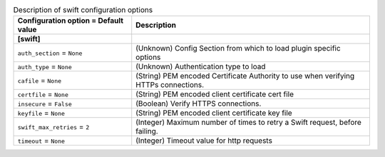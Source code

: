 ..
    Warning: Do not edit this file. It is automatically generated from the
    software project's code and your changes will be overwritten.

    The tool to generate this file lives in openstack-doc-tools repository.

    Please make any changes needed in the code, then run the
    autogenerate-config-doc tool from the openstack-doc-tools repository, or
    ask for help on the documentation mailing list, IRC channel or meeting.

.. _ironic-swift:

.. list-table:: Description of swift configuration options
   :header-rows: 1
   :class: config-ref-table

   * - Configuration option = Default value
     - Description
   * - **[swift]**
     -
   * - ``auth_section`` = ``None``
     - (Unknown) Config Section from which to load plugin specific options
   * - ``auth_type`` = ``None``
     - (Unknown) Authentication type to load
   * - ``cafile`` = ``None``
     - (String) PEM encoded Certificate Authority to use when verifying HTTPs connections.
   * - ``certfile`` = ``None``
     - (String) PEM encoded client certificate cert file
   * - ``insecure`` = ``False``
     - (Boolean) Verify HTTPS connections.
   * - ``keyfile`` = ``None``
     - (String) PEM encoded client certificate key file
   * - ``swift_max_retries`` = ``2``
     - (Integer) Maximum number of times to retry a Swift request, before failing.
   * - ``timeout`` = ``None``
     - (Integer) Timeout value for http requests
